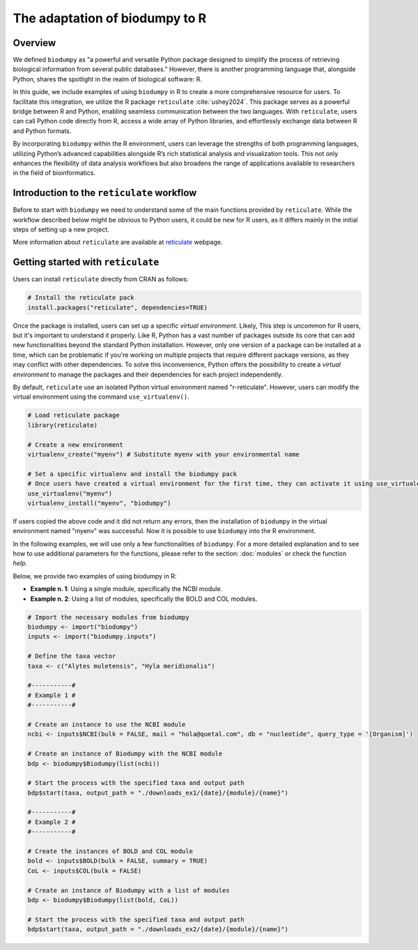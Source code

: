 The adaptation of biodumpy to R
===============================

Overview
--------

We defined ``biodumpy`` as "a powerful and versatile Python package designed to simplify the process of retrieving biological information from several public databases." However, there is another programming language that, alongside Python, shares the spotlight in the realm of biological software: R.

In this guide, we include examples of using ``biodumpy`` in R to create a more comprehensive resource for users. To facilitate this integration, we utilize the R package ``reticulate`` :cite:`ushey2024`. This package serves as a powerful bridge between R and Python, enabling seamless communication between the two languages.
With ``reticulate``, users can call Python code directly from R, access a wide array of Python libraries, and effortlessly exchange data between R and Python formats.

By incorporating ``biodumpy`` within the R environment, users can leverage the strengths of both programming languages, utilizing Python’s advanced capabilities alongside R’s rich statistical analysis and visualization tools. This not only enhances the flexibility of data analysis workflows but also broadens the range of applications available to researchers in the field of bioinformatics.


Introduction to the ``reticulate`` workflow
-------------------------------------------

Before to start with ``biodumpy`` we need to understand some of the main functions provided by ``reticulate``. While the workflow described below might be obvious to Python users, it could be new for R users, as it differs mainly in the initial steps of setting up a new project.

More information about ``reticulate`` are available at `reticulate`_ webpage.

.. _reticulate: https://rstudio.github.io/reticulate/index.html


Getting started with ``reticulate``
-----------------------------------

Users can install ``reticulate`` directly from CRAN as follows:

.. code-block:: R

	# Install the reticulate pack
	install.packages("reticulate", dependencies=TRUE)


Once the package is installed, users can set up a specific *virtual environment*. Likely, This step is uncommon for R users, but it's important to understand it properly. Like R, Python has a vast number of packages outside its core that can add new functionalities beyond the standard Python installation. However, only one version of a package can be installed at a time, which can be problematic if you're working on multiple projects that require different package versions, as they may conflict with other dependencies.
To solve this inconvenience, Python offers the possibility to create a *virtual environment* to manage the packages and their dependencies for each project independently.

By default, ``reticulate`` use an isolated Python virtual environment named "r-reticulate". However, users can modify the virtual environment using the command ``use_virtualenv()``.

.. code-block:: R

	# Load reticulate package
	library(reticulate)

	# Create a new environment
	virtualenv_create("myenv") # Substitute myenv with your environmental name

	# Set a specific virtualenv and install the biodumpy pack
	# Once users have created a virtual environment for the first time, they can activate it using use_virtualenv()
	use_virtualenv("myenv")
	virtualenv_install("myenv", "biodumpy")

If users copied the above code and it did not return any errors, then the installation of ``biodumpy`` in the virtual environment named "myenv" was successful. Now it is possible to use ``biodumpy`` into the R environment.

In the following examples, we will use only a few functionalities of ``biodumpy``. For a more detailed explanation and to see how to use additional parameters for the functions, please refer to the section: :doc:`modules` or check the function *help*.

Below, we provide two examples of using biodumpy in R:

- **Example n. 1**: Using a single module, specifically the NCBI module.
- **Example n. 2**: Using a list of modules, specifically the BOLD and COL modules.

.. code-block:: R

	# Import the necessary modules from biodumpy
	biodumpy <- import("biodumpy")
	inputs <- import("biodumpy.inputs")

	# Define the taxa vector
	taxa <- c("Alytes muletensis", "Hyla meridionalis")

	#-----------#
	# Example 1 #
	#-----------#

	# Create an instance to use the NCBI module
	ncbi <- inputs$NCBI(bulk = FALSE, mail = "hola@quetal.com", db = "nucleotide", query_type = '[Organism]')

	# Create an instance of Biodumpy with the NCBI module
	bdp <- biodumpy$Biodumpy(list(ncbi))

	# Start the process with the specified taxa and output path
	bdp$start(taxa, output_path = "./downloads_ex1/{date}/{module}/{name}")

	#-----------#
	# Example 2 #
	#-----------#

	# Create the instances of BOLD and COL module
	bold <- inputs$BOLD(bulk = FALSE, summary = TRUE)
	CoL <- inputs$COL(bulk = FALSE)

	# Create an instance of Biodumpy with a list of modules
	bdp <- biodumpy$Biodumpy(list(bold, CoL))

	# Start the process with the specified taxa and output path
	bdp$start(taxa, output_path = "./downloads_ex2/{date}/{module}/{name}")
